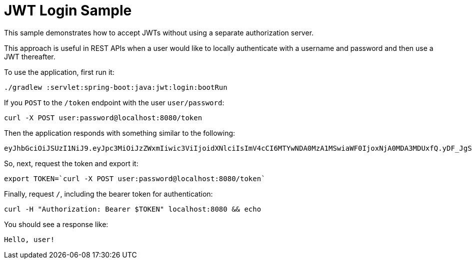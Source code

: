 = JWT Login Sample

This sample demonstrates how to accept JWTs without using a separate authorization server.

This approach is useful in REST APIs when a user would like to locally authenticate with a username and password and then use a JWT thereafter.

[[usage]]
To use the application, first run it:

```bash
./gradlew :servlet:spring-boot:java:jwt:login:bootRun
```

If you `POST` to the `/token` endpoint with the user `user/password`:

```bash
curl -X POST user:password@localhost:8080/token
```

Then the application responds with something similar to the following:

```bash
eyJhbGciOiJSUzI1NiJ9.eyJpc3MiOiJzZWxmIiwic3ViIjoidXNlciIsImV4cCI6MTYwNDA0MzA1MSwiaWF0IjoxNjA0MDA3MDUxfQ.yDF_JgSwl5sk21CF7AE1AYbYzRd5YYqe3MIgSWpgN0t2UqsjaaEDhmmICKizt-_0iZy8nkEpNnvgqv5bOHDhs7AXlYS1pg8dgPKuyfkhyVIKa3DhuGyb7tFjwJxHpr128BXf1Dbq-p7Njy46tbKsZhP5zGTjdXlqlAhR4Bl5Fxaxr7D0gdTVBVTlUp9DCy6l-pTBpsvHxShkjXJ0GHVpIZdB-c2e_K9PfTW5MDPcHekG9djnWPSEy-fRvKzTsyVFhdy-X3NXQWWkjFv9bNarV-bhxMlzqhujuaeXJGEqUZlkhBxTsqFr1N7XVcmhs3ECdjEyun2fUSge4BoC7budsQ
```

So, next, request the token and export it:

```bash
export TOKEN=`curl -X POST user:password@localhost:8080/token`
```

Finally, request `/`, including the bearer token for authentication:

```bash
curl -H "Authorization: Bearer $TOKEN" localhost:8080 && echo
```

You should see a response like:

```bash
Hello, user!
```